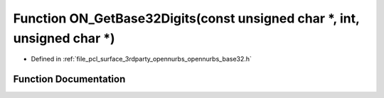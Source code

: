 .. _exhale_function_opennurbs__base32_8h_1a5c22243230ffc4368bdd4b2de85a0063:

Function ON_GetBase32Digits(const unsigned char \*, int, unsigned char \*)
==========================================================================

- Defined in :ref:`file_pcl_surface_3rdparty_opennurbs_opennurbs_base32.h`


Function Documentation
----------------------


.. doxygenfunction:: ON_GetBase32Digits(const unsigned char *, int, unsigned char *)
